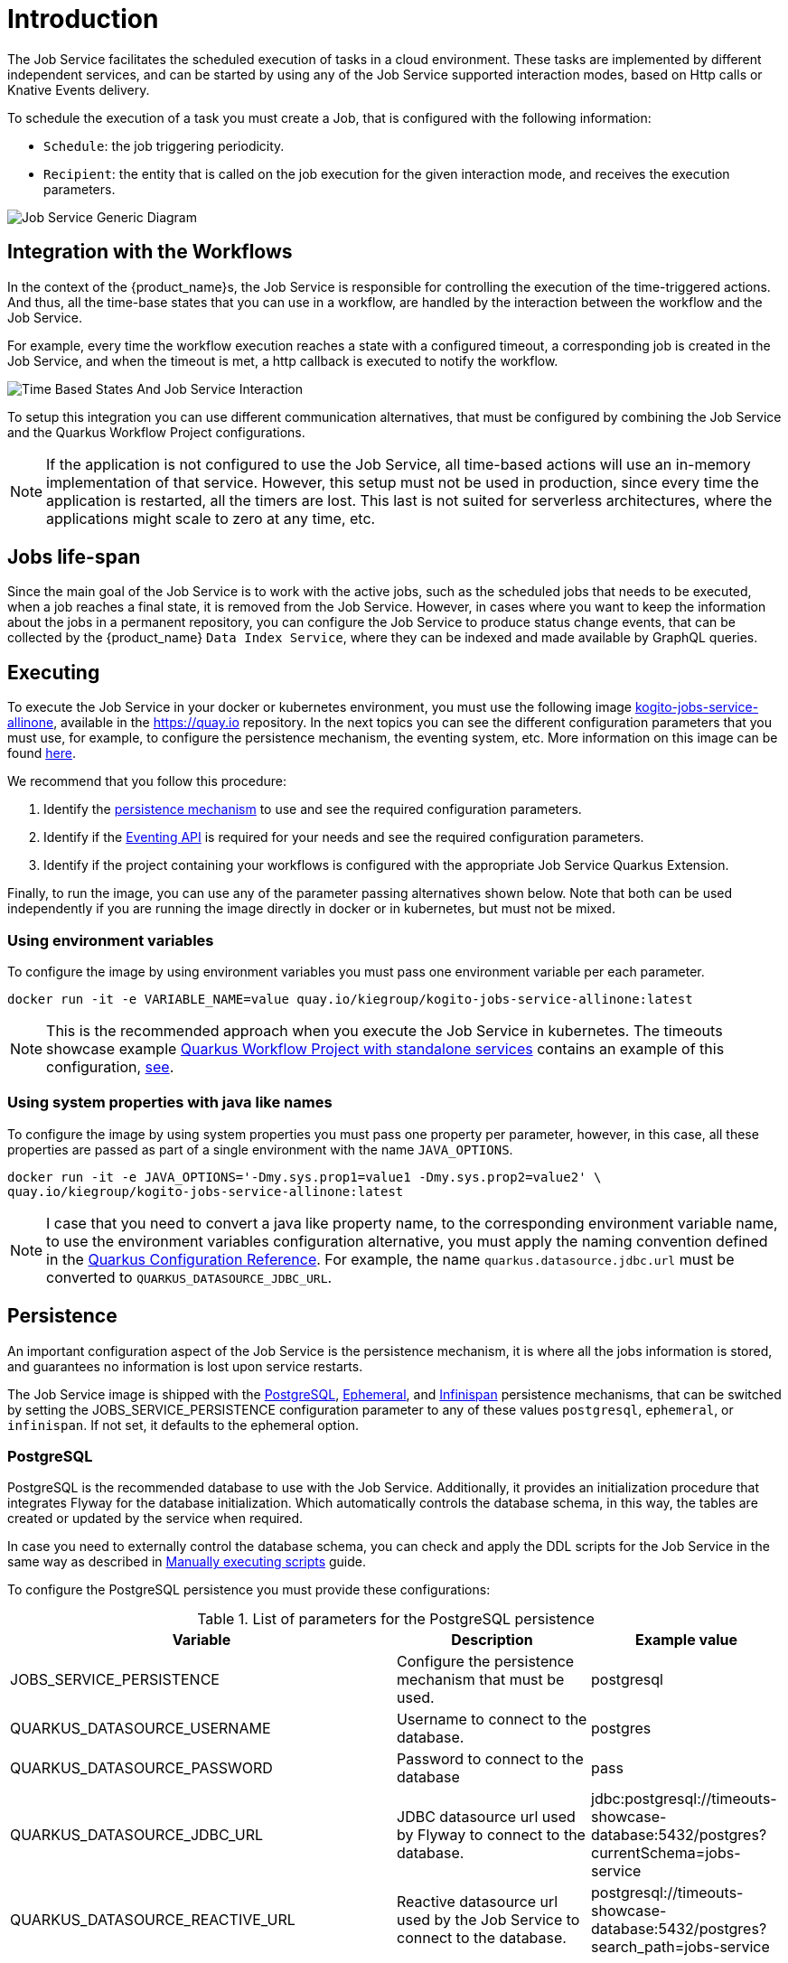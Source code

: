 = Introduction
:compat-mode!:
// Metadata:
:description: Job Service to control timeouts in {product_name}
:keywords: sonataflow, workflow, serverless, timeout, timer, expiration, job service
// links
:jobs_service_image_url: https://quay.io/repository/kiegroup/kogito-jobs-service-allinone
:jobs_service_image_usage_url: https://github.com/kiegroup/kogito-images#jobs-services-all-in-one
:knative_eventing_url: https://knative.dev/docs/eventing/
:knative_eventing_trigger_url: https://knative.dev/docs/eventing/triggers/
:knative_eventing_sink_binding_url: https://knative.dev/docs/eventing/sinks/#sink-parameter-example
:quarkus_infinispan_client_reference_url: https://quarkus.io/guides/infinispan-client-reference
:quarkus_config_reference_url: https://quarkus.io/guides/config-reference

The Job Service facilitates the scheduled execution of tasks in a cloud environment. These tasks are implemented by different independent services, and can be started by using any of the Job Service supported interaction modes, based on Http calls or Knative Events delivery.

To schedule the execution of a task you must create a Job, that is configured with the following information:

* `Schedule`: the job triggering periodicity.
* `Recipient`: the entity that is called on the job execution for the given interaction mode, and  receives the execution parameters.

image::job-services/Job-Service-Generic-Diagram.png[]


== Integration with the Workflows

In the context of the {product_name}s, the Job Service is responsible for controlling the execution of the time-triggered actions. And thus, all the time-base states that you can use in a workflow, are handled by the interaction between the workflow and the Job Service.

For example, every time the workflow execution reaches a state with a configured timeout, a corresponding job is created in the Job Service, and when the timeout is met, a http callback is executed to notify the workflow.

image::job-services/Time-Based-States-And-Job-Service-Interaction.png[]

To setup this integration you can use different communication alternatives, that must be configured by combining the Job Service and the Quarkus Workflow Project configurations.

[NOTE]
====
If the application is not configured to use the Job Service, all time-based actions will use an in-memory implementation of that service.
However, this setup must not be used in production, since every time the application is restarted, all the timers are lost.
This last is not suited for serverless architectures, where the applications might scale to zero at any time, etc.
====

== Jobs life-span

Since the main goal of the Job Service is to work with the active jobs, such as the scheduled jobs that needs to be executed, when a job reaches a final state, it is removed from the Job Service.
However, in cases where you want to keep the information about the jobs in a permanent repository, you can configure the Job Service to produce status change events, that can be collected by the {product_name} `Data
Index Service`, where they can be indexed and made available by GraphQL queries.

== Executing

To execute the Job Service in your docker or kubernetes environment, you must use the following image link:{jobs_service_image_url}[kogito-jobs-service-allinone], available in the https://quay.io repository.
In the next topics you can see the different configuration parameters that you must use, for example, to configure the persistence mechanism, the eventing system, etc.
More information on this image can be found link:{jobs_service_image_usage_url}[here].

We recommend that you follow this procedure:

1. Identify the <<job-service-persistence,persistence mechanism>> to use and see the required configuration parameters.
2. Identify if the <<job-service-eventing-api, Eventing API>> is required for your needs and see the required configuration parameters.
3. Identify if the project containing your workflows is configured with the appropriate Job Service Quarkus Extension.

Finally, to run the image, you can use any of the parameter passing alternatives shown below.
Note that both can be used independently if you are running the image directly in docker or in kubernetes, but must not be mixed.

=== Using environment variables

To configure the image by using environment variables you must pass one environment variable per each parameter.

[source, bash]
----
docker run -it -e VARIABLE_NAME=value quay.io/kiegroup/kogito-jobs-service-allinone:latest
----

[NOTE]
====
This is the recommended approach when you execute the Job Service in kubernetes.
The timeouts showcase example xref:use-cases/timeout-showcase-example.adoc#execute-quarkus-project-standalone-services[Quarkus Workflow Project with standalone services] contains an example of this configuration, https://github.com/kiegroup/kogito-examples/blob/main/serverless-workflow-examples/serverless-workflow-timeouts-showcase-extended/kubernetes/jobs-service-postgresql.yml#L65[see].
====

=== Using system properties with java like names

To configure the image by using system properties you must pass one property per parameter, however, in this case, all these properties are passed as part of a single environment with the name `JAVA_OPTIONS`.

[source, bash]
----
docker run -it -e JAVA_OPTIONS='-Dmy.sys.prop1=value1 -Dmy.sys.prop2=value2' \
quay.io/kiegroup/kogito-jobs-service-allinone:latest
----

[NOTE]
====
I case that you need to convert a java like property name, to the corresponding environment variable name, to use the environment variables configuration alternative, you must apply the naming convention defined in the link:{quarkus_config_reference_url}#environment-variables[Quarkus Configuration Reference].
For example, the name `quarkus.datasource.jdbc.url` must be converted to `QUARKUS_DATASOURCE_JDBC_URL`.
====

[#job-service-persistence]
== Persistence

An important configuration aspect of the Job Service is the persistence mechanism, it is where all the jobs information is stored, and guarantees no information is lost upon service restarts.

The Job Service image is shipped with the <<job-service-postgresql, PostgreSQL>>, <<job-service-ephemeral, Ephemeral>>, and <<job-service-infinispan, Infinispan>> persistence mechanisms, that can be switched by setting the JOBS_SERVICE_PERSISTENCE configuration parameter to any of these values `postgresql`, `ephemeral`, or `infinispan`. If not set, it defaults to the ephemeral option.

[#job-service-postgresql]
=== PostgreSQL

PostgreSQL is the recommended database to use with the Job Service.
Additionally, it provides an initialization procedure that integrates Flyway for the database initialization. Which automatically controls the database schema, in this way, the tables are created or updated by the service when required.

In case you need to externally control the database schema, you can check and apply the DDL scripts for the Job Service in the same way as described in
xref:persistence/postgresql-flyway-migration.adoc#manually-executing-scripts[Manually executing scripts] guide.

To configure the PostgreSQL persistence you must provide these configurations:

.List of parameters for the PostgreSQL persistence
[cols="2,1,1"]
|===
|Variable | Description| Example value

|JOBS_SERVICE_PERSISTENCE
|Configure the persistence mechanism that must be used.
|postgresql

|QUARKUS_DATASOURCE_USERNAME
|Username to connect to the database.
|postgres

|QUARKUS_DATASOURCE_PASSWORD
|Password to connect to the database
|pass

|QUARKUS_DATASOURCE_JDBC_URL
| JDBC datasource url used by Flyway to connect to the database.
|jdbc:postgresql://timeouts-showcase-database:5432/postgres?currentSchema=jobs-service

|QUARKUS_DATASOURCE_REACTIVE_URL
| Reactive datasource url used by the Job Service to connect to the database.
|postgresql://timeouts-showcase-database:5432/postgres?search_path=jobs-service

|===

The timeouts showcase example xref:use-cases/timeout-showcase-example.adoc#execute-quarkus-project-standalone-services[Quarkus Workflow Project with standalone services], shows how to run a PostgreSQL based Job Service as a Kubernetes deployment.
In your local environment you might have to change some of these values to point to your own PostgreSQL database.

[#job-service-ephemeral]
=== Ephemeral

The Ephemeral persistence mechanism is based on an embedded PostgresSQL database and does not require any external configuration. However, the database is recreated on each service restart, and thus, it must be used only for testing purposes.

.List of parameters for the Ephemeral persistence
[cols="2,1,1"]
|===
|Variable | Description| Example value

|JOBS_SERVICE_PERSISTENCE
|Configure the persistence mechanism that must be used.
|ephemeral

|===

[NOTE]
====
If the image is started by not configuring any persistence mechanism, the Ephemeral will be defaulted.
====

[#job-service-infinispan]
=== Infinispan

To configure the Infinispan persistence you must provide these configurations:

.List of parameters for the Infinispan configuration
[cols="2,1,1"]
|===
|Variable | Description| Example value

|JOBS_SERVICE_PERSISTENCE
|Configure the persistence mechanism that must be used.
|infinispan

|QUARKUS_INFINISPAN_CLIENT_HOSTS
|Sets the host name/port to connect to. Each one is separated by a semicolon
|host1:11222;host2:11222

|QUARKUS_INFINISPAN_CLIENT_USE_AUTH
|Enables or disables authentication. Set it to `"false"` when connecting to an Infinispan Server without authentication. deployments
|<<infinispan-client-config-note, see>>

|QUARKUS_INFINISPAN_CLIENT_SASL_MECHANISM
|Sets SASL mechanism used by authentication
|<<infinispan-client-config-note, see>>

|QUARKUS_INFINISPAN_CLIENT_AUTH_REALM
|Sets realm used by authentication
|<<infinispan-client-config-note, see>>

|QUARKUS_INFINISPAN_CLIENT_USERNAME:
|Sets username used by authentication.
|<<infinispan-client-config-note, see>>

|QUARKUS_INFINISPAN_CLIENT_PASSWORD:
|Sets password used by authentication.
|<<infinispan-client-config-note, see>>

|===

[#infinispan-client-config-note]
[NOTE]
====
The Infinispan client configuration parameters that you must configure depends on your local Infinispan service.
And thus, the table above shows only a sub-set of all the available options. To see the list of all the options supported by the quarkus infinispan client you must read the link:{quarkus_infinispan-client-reference_url}[Quarkus Infinispan Client Reference].
====

[#job-service-eventing-api]
== Eventing API

In addition to the REST API, that is always available, the Job Service provides a Cloud Event based API that can be used to create and delete jobs.
This API is useful in deployment scenarios where you want to use an event based communication from the workflow runtime to the Job Service. For the transport of these events you can use the <<knative-eventing, knative eventing>> system or the <<kafka-messaging, kafka messaging>> system.

[#knative-eventing]
=== Knative eventing

By default, the Job Service Eventing API, is prepared to work in a link:{knative_eventing_url}[knative eventing] system. This means that by adding no additional configurations parameters, it'll be able to receive cloud events via the link:{knative_eventing_url}[knative eventing] system to manage the jobs.
However, you must still configure your link:{knative_eventing_url}[knative eventing] environment to ensure these events are properly delivered to the Job Service, see <<knative-eventing-supporting-resources, knative eventing supporting resources>>.

Finally, the only configuration parameter that you must set, when needed, is to enable the propagation of the Job Status Change events, for example, if you want to register these events in the Data Index Service.

.List of parameters for the Knative eventing configuration
[cols="2,1,1"]
|===
|Variable | Description| Default value

|KOGITO_JOBS_SERVICE_KNATIVE_EVENTS
| true to establish if the Job Status Change events must be propagated.
| false

|===

[#knative-eventing-supporting-resources]
==== Knative eventing supporting resources

To ensure the Job Service receives the knative events to manage the jobs, you must configure the two link:{knative_eventing_trigger_url}[triggers] shown in the diagram below. Additionally, if you have enabled the Job Status Change events propagation you must create the link:{knative_eventing_sink_binding_url}[sink binding].

.Knative eventing supporting resources
image::job-services/Knative-Eventing-API-Resources.png[]

The following snippets shows an example on how you can configure these resources. Consider that these configurations might need to be adjusted in you local kubernetes cluster.
Additionally, you can see this example xref:use-cases/timeout-showcase-example.adoc#execute-quarkus-project-standalone-services[Quarkus Workflow Project with standalone services].

.Create Job event trigger configuration example
[source,yaml]
----
apiVersion: eventing.knative.dev/v1
kind: Trigger
metadata:
  name: jobs-service-postgresql-create-job-trigger
spec:
  broker: default
  filter:
    attributes:
      type: job.create
  subscriber:
    ref:
      apiVersion: v1
      kind: Service
      name: jobs-service-postgresql
    uri: /v2/jobs/events
----

.Delete Job event trigger configuration example
[source,yaml]
----
apiVersion: eventing.knative.dev/v1
kind: Trigger
metadata:
  name: jobs-service-postgresql-delete-job-trigger
spec:
  broker: default
  filter:
    attributes:
      type: job.delete
  subscriber:
    ref:
      apiVersion: v1
      kind: Service
      name: jobs-service-postgresql
    uri: /v2/jobs/events
----

.Job Service sink binding configuration example
[source, yaml]
----
apiVersion: sources.knative.dev/v1
kind: SinkBinding
metadata:
  name: jobs-service-postgresql-sb
spec:
  sink:
    ref:
      apiVersion: eventing.knative.dev/v1
      kind: Broker
      name: default
  subject:
    apiVersion: apps/v1
    kind: Deployment
    selector:
      matchLabels:
        app.kubernetes.io/name: jobs-service-postgresql
        app.kubernetes.io/version: 2.0.0-SNAPSHOT
----

[#kafka-messaging]
=== Kafka messaging

TODO, Continue here on Monday
